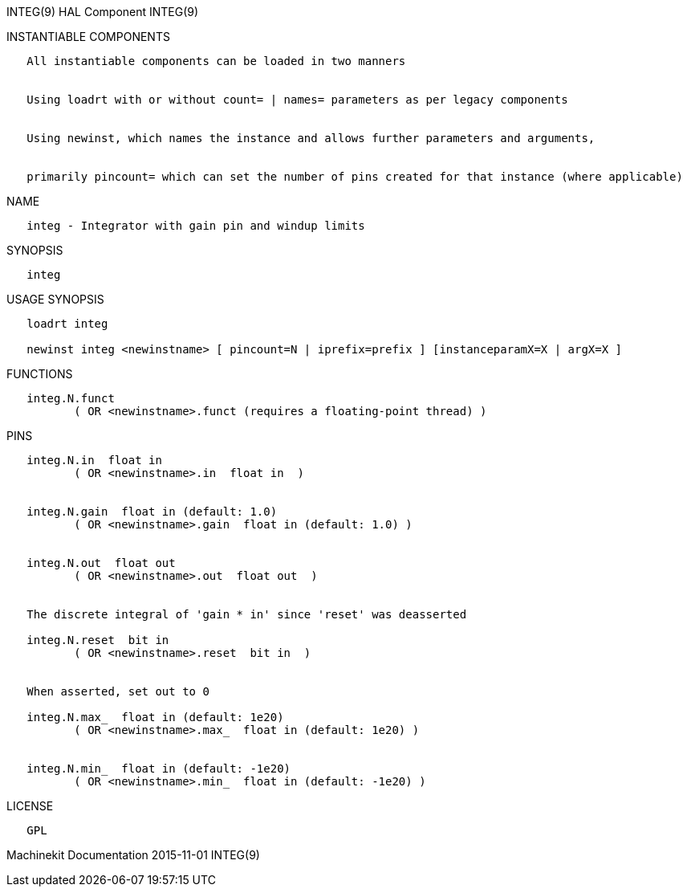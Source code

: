 INTEG(9) HAL Component INTEG(9)

INSTANTIABLE COMPONENTS

----------------------------------------------------------------------------------------------------
   All instantiable components can be loaded in two manners


   Using loadrt with or without count= | names= parameters as per legacy components


   Using newinst, which names the instance and allows further parameters and arguments,


   primarily pincount= which can set the number of pins created for that instance (where applicable)
----------------------------------------------------------------------------------------------------

NAME

-----------------------------------------------------
   integ - Integrator with gain pin and windup limits
-----------------------------------------------------

SYNOPSIS

--------
   integ
--------

USAGE SYNOPSIS

-------------------------------------------------------------------------------------------
   loadrt integ

   newinst integ <newinstname> [ pincount=N | iprefix=prefix ] [instanceparamX=X | argX=X ]
-------------------------------------------------------------------------------------------

FUNCTIONS

-----------------------------------------------------------------------
   integ.N.funct
          ( OR <newinstname>.funct (requires a floating-point thread) )
-----------------------------------------------------------------------

PINS

--------------------------------------------------------------------
   integ.N.in  float in
          ( OR <newinstname>.in  float in  )


   integ.N.gain  float in (default: 1.0)
          ( OR <newinstname>.gain  float in (default: 1.0) )


   integ.N.out  float out
          ( OR <newinstname>.out  float out  )


   The discrete integral of 'gain * in' since 'reset' was deasserted

   integ.N.reset  bit in
          ( OR <newinstname>.reset  bit in  )


   When asserted, set out to 0

   integ.N.max_  float in (default: 1e20)
          ( OR <newinstname>.max_  float in (default: 1e20) )


   integ.N.min_  float in (default: -1e20)
          ( OR <newinstname>.min_  float in (default: -1e20) )
--------------------------------------------------------------------

LICENSE

------
   GPL
------

Machinekit Documentation 2015-11-01 INTEG(9)
